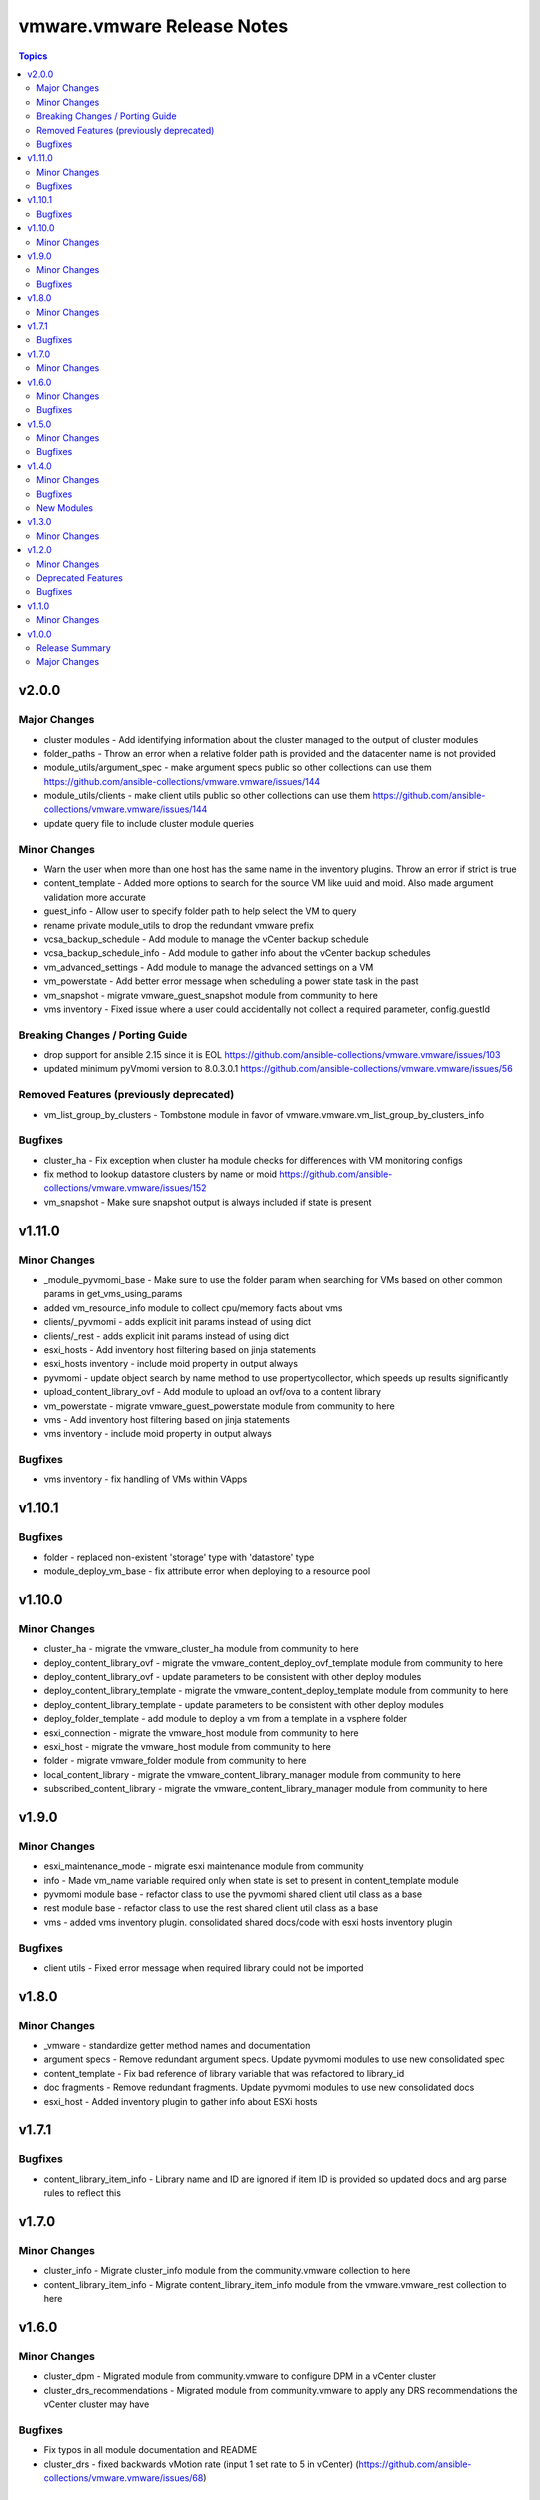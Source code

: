 ===========================
vmware.vmware Release Notes
===========================

.. contents:: Topics

v2.0.0
======

Major Changes
-------------

- cluster modules - Add identifying information about the cluster managed to the output of cluster modules
- folder_paths - Throw an error when a relative folder path is provided and the datacenter name is not provided
- module_utils/argument_spec - make argument specs public so other collections can use them https://github.com/ansible-collections/vmware.vmware/issues/144
- module_utils/clients - make client utils public so other collections can use them https://github.com/ansible-collections/vmware.vmware/issues/144
- update query file to include cluster module queries

Minor Changes
-------------

- Warn the user when more than one host has the same name in the inventory plugins. Throw an error if strict is true
- content_template - Added more options to search for the source VM like uuid and moid. Also made argument validation more accurate
- guest_info - Allow user to specify folder path to help select the VM to query
- rename private module_utils to drop the redundant vmware prefix
- vcsa_backup_schedule - Add module to manage the vCenter backup schedule
- vcsa_backup_schedule_info - Add module to gather info about the vCenter backup schedules
- vm_advanced_settings - Add module to manage the advanced settings on a VM
- vm_powerstate - Add better error message when scheduling a power state task in the past
- vm_snapshot - migrate vmware_guest_snapshot module from community to here
- vms inventory - Fixed issue where a user could accidentally not collect a required parameter, config.guestId

Breaking Changes / Porting Guide
--------------------------------

- drop support for ansible 2.15 since it is EOL https://github.com/ansible-collections/vmware.vmware/issues/103
- updated minimum pyVmomi version to 8.0.3.0.1 https://github.com/ansible-collections/vmware.vmware/issues/56

Removed Features (previously deprecated)
----------------------------------------

- vm_list_group_by_clusters - Tombstone module in favor of vmware.vmware.vm_list_group_by_clusters_info

Bugfixes
--------

- cluster_ha - Fix exception when cluster ha module checks for differences with VM monitoring configs
- fix method to lookup datastore clusters by name or moid https://github.com/ansible-collections/vmware.vmware/issues/152
- vm_snapshot - Make sure snapshot output is always included if state is present

v1.11.0
=======

Minor Changes
-------------

- _module_pyvmomi_base - Make sure to use the folder param when searching for VMs based on other common params in get_vms_using_params
- added vm_resource_info module to collect cpu/memory facts about vms
- clients/_pyvmomi - adds explicit init params instead of using dict
- clients/_rest - adds explicit init params instead of using dict
- esxi_hosts - Add inventory host filtering based on jinja statements
- esxi_hosts inventory - include moid property in output always
- pyvmomi - update object search by name method to use propertycollector, which speeds up results significantly
- upload_content_library_ovf - Add module to upload an ovf/ova to a content library
- vm_powerstate - migrate vmware_guest_powerstate module from community to here
- vms - Add inventory host filtering based on jinja statements
- vms inventory - include moid property in output always

Bugfixes
--------

- vms inventory - fix handling of VMs within VApps

v1.10.1
=======

Bugfixes
--------

- folder - replaced non-existent 'storage' type with 'datastore' type
- module_deploy_vm_base - fix attribute error when deploying to a resource pool

v1.10.0
=======

Minor Changes
-------------

- cluster_ha - migrate the vmware_cluster_ha module from community to here
- deploy_content_library_ovf - migrate the vmware_content_deploy_ovf_template module from community to here
- deploy_content_library_ovf - update parameters to be consistent with other deploy modules
- deploy_content_library_template - migrate the vmware_content_deploy_template module from community to here
- deploy_content_library_template - update parameters to be consistent with other deploy modules
- deploy_folder_template - add module to deploy a vm from a template in a vsphere folder
- esxi_connection - migrate the vmware_host module from community to here
- esxi_host - migrate the vmware_host module from community to here
- folder - migrate vmware_folder module from community to here
- local_content_library - migrate the vmware_content_library_manager module from community to here
- subscribed_content_library - migrate the vmware_content_library_manager module from community to here

v1.9.0
======

Minor Changes
-------------

- esxi_maintenance_mode - migrate esxi maintenance module from community
- info - Made vm_name variable required only when state is set to present in content_template module
- pyvmomi module base - refactor class to use the pyvmomi shared client util class as a base
- rest module base - refactor class to use the rest shared client util class as a base
- vms - added vms inventory plugin. consolidated shared docs/code with esxi hosts inventory plugin

Bugfixes
--------

- client utils - Fixed error message when required library could not be imported

v1.8.0
======

Minor Changes
-------------

- _vmware - standardize getter method names and documentation
- argument specs - Remove redundant argument specs. Update pyvmomi modules to use new consolidated spec
- content_template - Fix bad reference of library variable that was refactored to library_id
- doc fragments - Remove redundant fragments. Update pyvmomi modules to use new consolidated docs
- esxi_host - Added inventory plugin to gather info about ESXi hosts

v1.7.1
======

Bugfixes
--------

- content_library_item_info - Library name and ID are ignored if item ID is provided so updated docs and arg parse rules to reflect this

v1.7.0
======

Minor Changes
-------------

- cluster_info - Migrate cluster_info module from the community.vmware collection to here
- content_library_item_info - Migrate content_library_item_info module from the vmware.vmware_rest collection to here

v1.6.0
======

Minor Changes
-------------

- cluster_dpm - Migrated module from community.vmware to configure DPM in a vCenter cluster
- cluster_drs_recommendations - Migrated module from community.vmware to apply any DRS recommendations the vCenter cluster may have

Bugfixes
--------

- Fix typos in all module documentation and README
- cluster_drs - fixed backwards vMotion rate (input 1 set rate to 5 in vCenter) (https://github.com/ansible-collections/vmware.vmware/issues/68)

v1.5.0
======

Minor Changes
-------------

- Add action group (https://github.com/ansible-collections/vmware.vmware/pull/59).
- cluster - Added cluster module, which is meant to succeed the community.vmware.vmware_cluster module (https://github.com/ansible-collections/vmware.vmware/pull/60).
- cluster_vcls - Added module to manage vCLS settings, based on community.vmware.vmware_cluster_vcls (https://github.com/ansible-collections/vmware.vmware/pull/61).
- folder_template_from_vm - Use a more robust method when waiting for tasks to complete to improve accuracy (https://github.com/ansible-collections/vmware.vmware/pull/64).

Bugfixes
--------

- README - Fix typos in README (https://github.com/ansible-collections/vmware.vmware/pull/66).

v1.4.0
======

Minor Changes
-------------

- cluster_drs - added cluster_drs module to manage DRS settings in vcenter
- folder_template_from_vm - add module and tests to create a template from an existing VM in vcenter and store the template in a folder
- guest_info - migrated functionality from community vmware_guest_info and vmware_vm_info into guest_info. Changes are backwards compatible but legacy outputs are deprecated
- module_utils/vmware_tasks - added shared utils to monitor long running tasks in vcenter
- module_utils/vmware_type_utils - added shared utils for validating, transforming, and comparing vcenter settings with python variables
- vm_portgroup_info - add module to get all the portgroups that associated with VMs

Bugfixes
--------

- _vmware_facts - fixed typo in hw_interfaces fact key and added missing annotation fact key and value
- _vmware_folder_paths - fixed issue where resolved folder paths incorrectly included a leading slash
- guest_info - added more optional attributes to the example
- module_utils/vmware_rest_client - rename get_vm_by_name method as there is same signature already

New Modules
-----------

- vmware.vmware.vm_portgroup_info - Returns information about the portgroups of virtual machines

v1.3.0
======

Minor Changes
-------------

- content_template - Add new module to manage templates in content library
- vm_list_group_by_clusters_info - Add the appropriate returned value for the deprecated module ``vm_list_group_by_clusters``

v1.2.0
======

Minor Changes
-------------

- Clarify pyVmomi requirement (https://github.com/ansible-collections/vmware.vmware/pull/15).
- vcsa_settings - Add new module to configure VCSA settings

Deprecated Features
-------------------

- vm_list_group_by_clusters - deprecate the module since it was renamed to ``vm_list_group_by_clusters_info``

Bugfixes
--------

- guest_info - Fixed bugs that caused module failure when specifying the guest_name attribute

v1.1.0
======

Minor Changes
-------------

- Added module vm_list_group_by_clusters

v1.0.0
======

Release Summary
---------------

Initial release 1.0.0

Major Changes
-------------

- Added module appliance_info
- Added module guest_info
- Added module license_info
- Release 1.0.0
